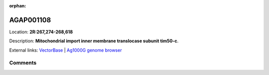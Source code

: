 :orphan:



AGAP001108
==========

Location: **2R:267,274-268,618**



Description: **Mitochondrial import inner membrane translocase subunit tim50-c**.

External links:
`VectorBase <https://www.vectorbase.org/Anopheles_gambiae/Gene/Summary?g=AGAP001108>`_ |
`Ag1000G genome browser <https://www.malariagen.net/apps/ag1000g/phase1-AR3/index.html?genome_region=2R:267274-268618#genomebrowser>`_









Comments
--------


.. raw:: html

    <div id="disqus_thread"></div>
    <script>
    
    var disqus_config = function () {
        this.page.identifier = '/gene/AGAP001108';
    };
    
    (function() { // DON'T EDIT BELOW THIS LINE
    var d = document, s = d.createElement('script');
    s.src = 'https://agam-selection-atlas.disqus.com/embed.js';
    s.setAttribute('data-timestamp', +new Date());
    (d.head || d.body).appendChild(s);
    })();
    </script>
    <noscript>Please enable JavaScript to view the <a href="https://disqus.com/?ref_noscript">comments.</a></noscript>


